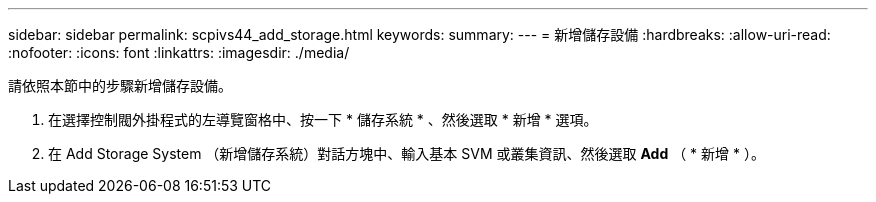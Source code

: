 ---
sidebar: sidebar 
permalink: scpivs44_add_storage.html 
keywords:  
summary:  
---
= 新增儲存設備
:hardbreaks:
:allow-uri-read: 
:nofooter: 
:icons: font
:linkattrs: 
:imagesdir: ./media/


[role="lead"]
請依照本節中的步驟新增儲存設備。

. 在選擇控制閥外掛程式的左導覽窗格中、按一下 * 儲存系統 * 、然後選取 * 新增 * 選項。
. 在 Add Storage System （新增儲存系統）對話方塊中、輸入基本 SVM 或叢集資訊、然後選取 *Add* （ * 新增 * ）。

